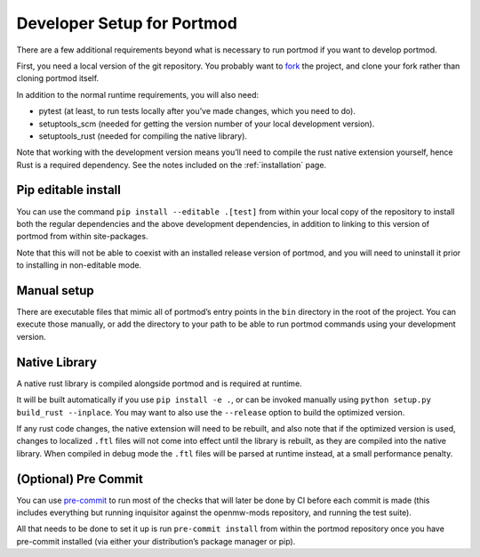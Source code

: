 .. _dev-setup:

===========================
Developer Setup for Portmod
===========================

There are a few additional requirements beyond what is necessary to run
portmod if you want to develop portmod.

First, you need a local version of the git repository. You probably want
to `fork <https://gitlab.com/portmod/portmod/-/forks/new>`__ the
project, and clone your fork rather than cloning portmod itself.

In addition to the normal runtime requirements, you will also need:

- pytest (at least, to run tests locally after you’ve made changes, which you need to do).
- setuptools_scm (needed for getting the version number of your local development version).
- setuptools_rust (needed for compiling the native library).

Note that working with the development version means you’ll need to
compile the rust native extension yourself, hence Rust is a required
dependency. See the notes included on the :ref:`installation` page.

Pip editable install
--------------------

You can use the command ``pip install --editable .[test]`` from within
your local copy of the repository to install both the regular
dependencies and the above development dependencies, in addition to
linking to this version of portmod from within site-packages.

Note that this will not be able to coexist with an installed release
version of portmod, and you will need to uninstall it prior to
installing in non-editable mode.

Manual setup
------------

There are executable files that mimic all of portmod’s entry points in
the ``bin`` directory in the root of the project. You can execute those
manually, or add the directory to your path to be able to run portmod
commands using your development version.

Native Library
--------------

A native rust library is compiled alongside portmod and is required at
runtime.

It will be built automatically if you use ``pip install -e .``, or can
be invoked manually using ``python setup.py build_rust --inplace``. You
may want to also use the ``--release`` option to build the optimized
version.

If any rust code changes, the native extension will need to be rebuilt,
and also note that if the optimized version is used, changes to
localized ``.ftl`` files will not come into effect until the library is
rebuilt, as they are compiled into the native library. When compiled in
debug mode the ``.ftl`` files will be parsed at runtime instead, at a
small performance penalty.

(Optional) Pre Commit
---------------------

You can use `pre-commit <https://pre-commit.com/>`__ to run most of the
checks that will later be done by CI before each commit is made (this
includes everything but running inquisitor against the openmw-mods
repository, and running the test suite).

All that needs to be done to set it up is run ``pre-commit install``
from within the portmod repository once you have pre-commit installed
(via either your distribution’s package manager or pip).
